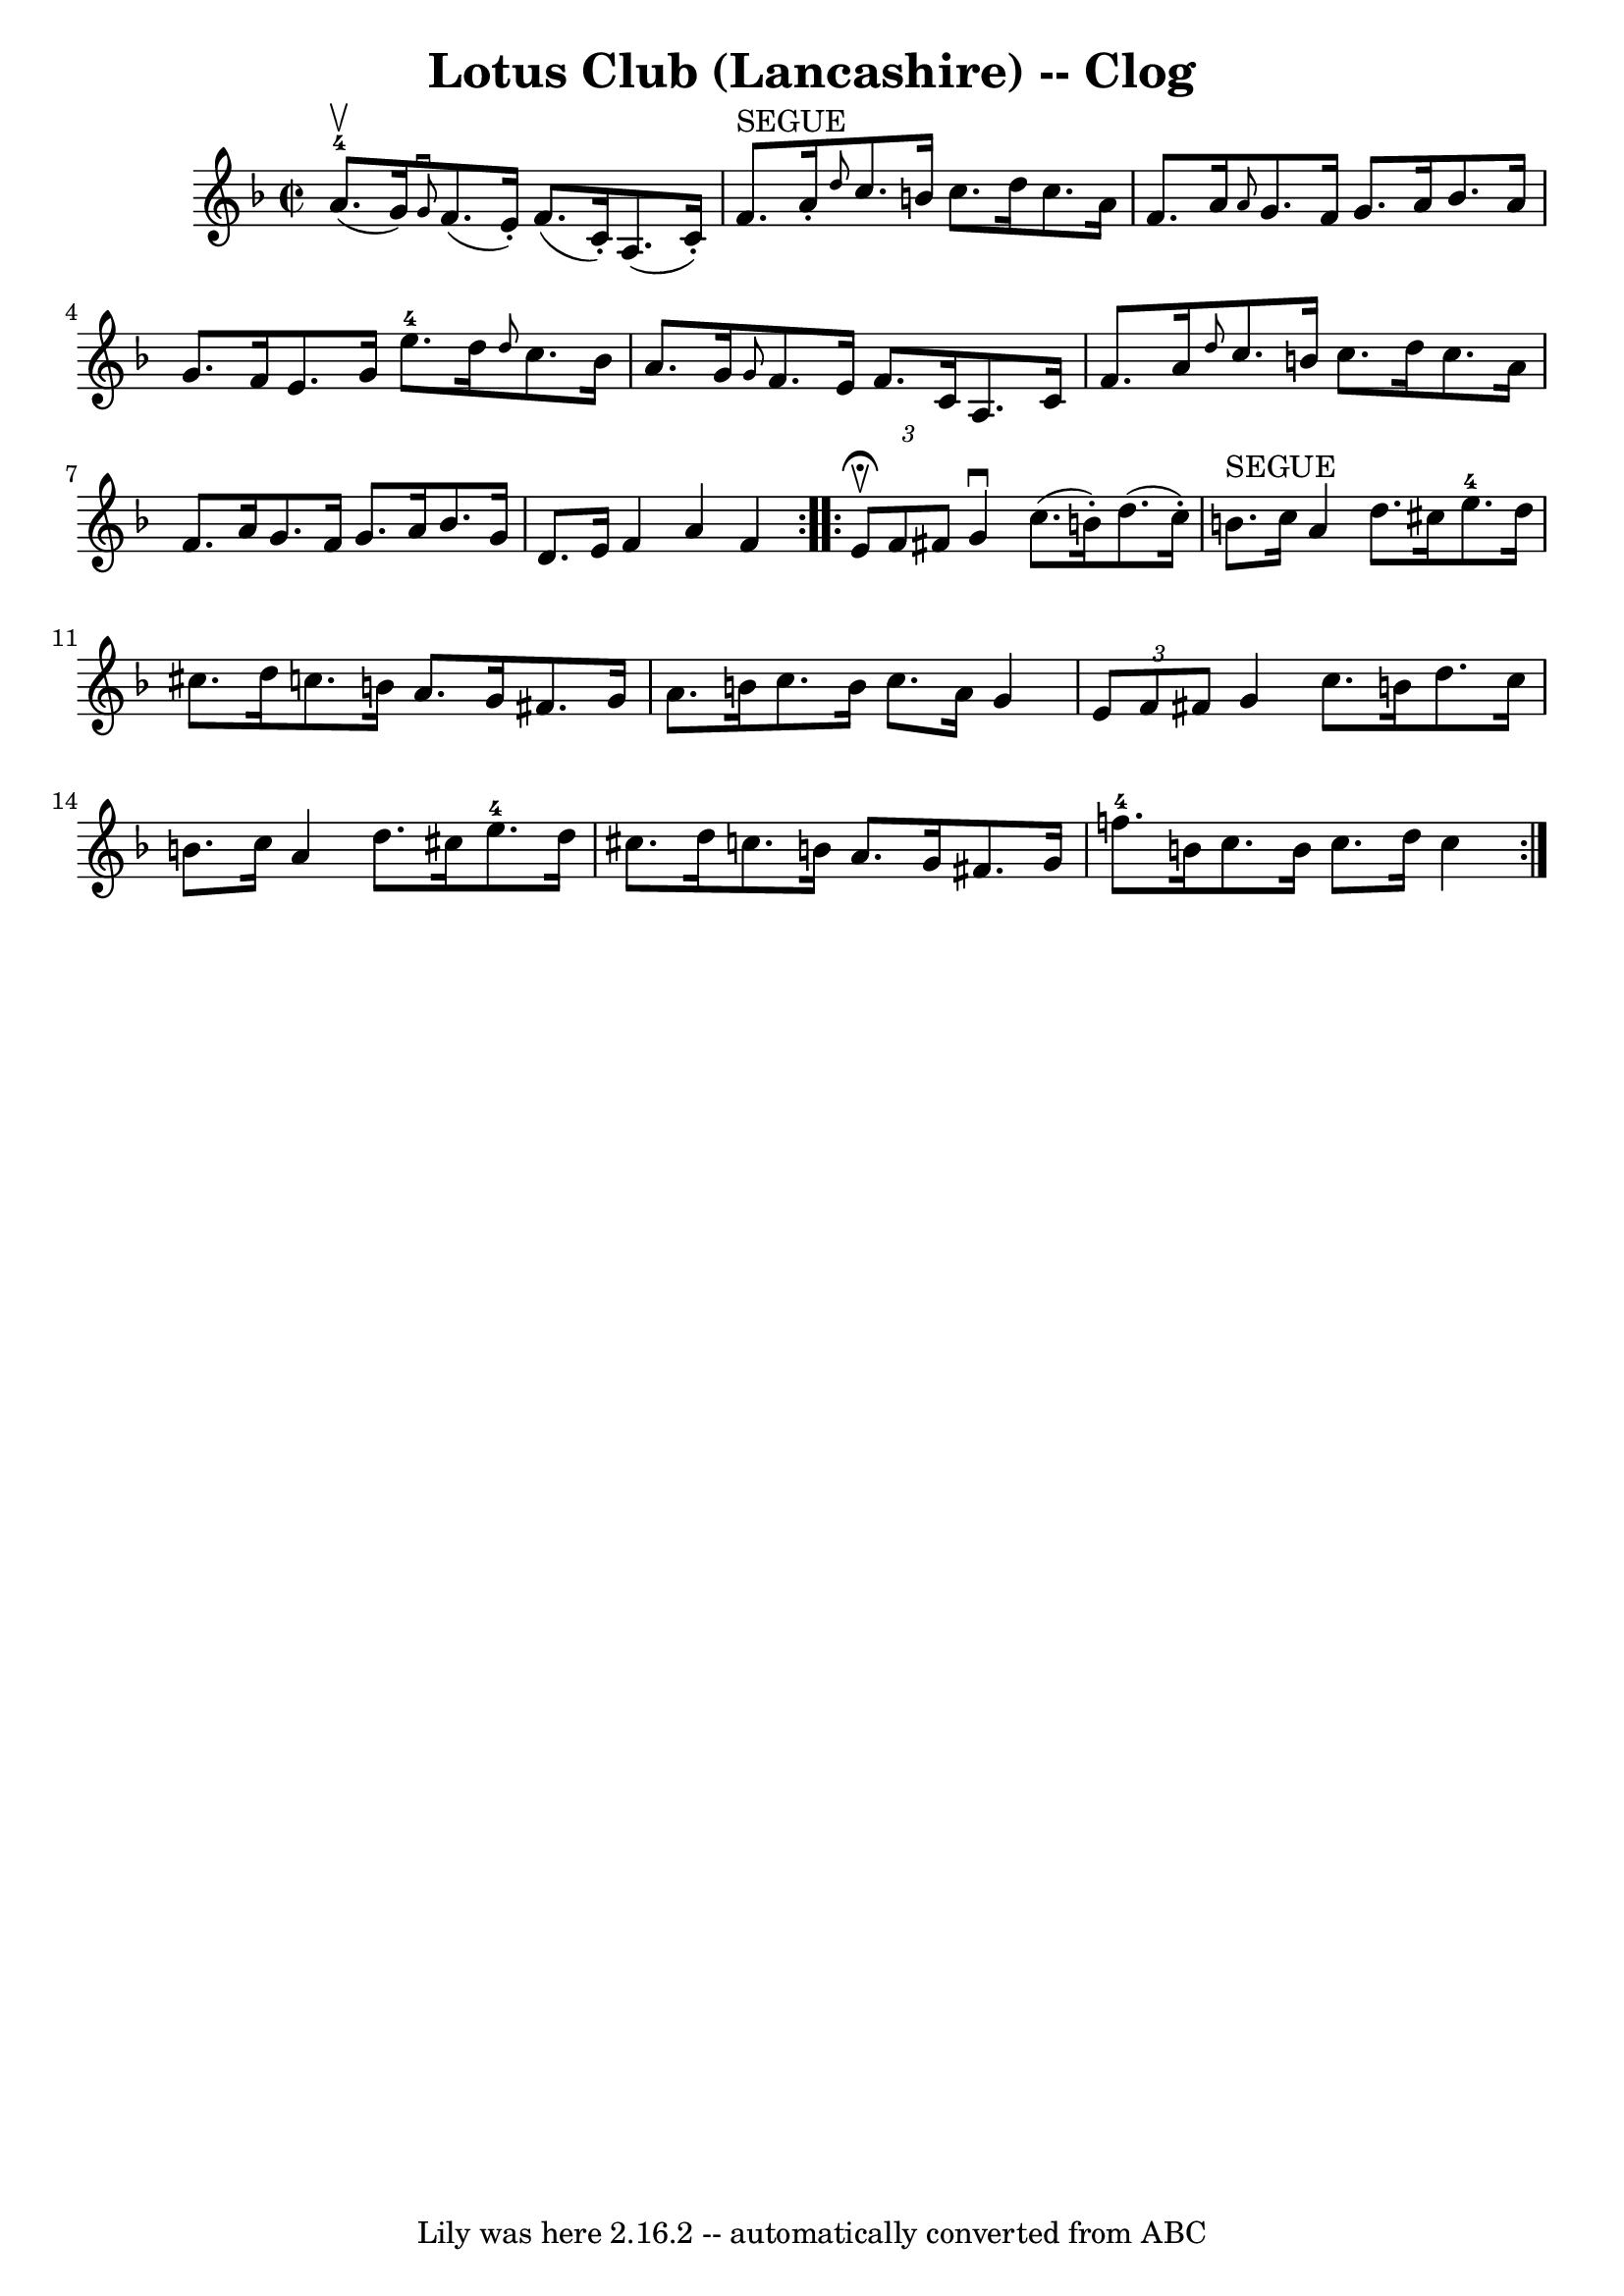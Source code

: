 \version "2.7.40"
\header {
	book = "Ryan's Mammoth Collection"
	crossRefNumber = "1"
	footnotes = "\\\\158 938"
	tagline = "Lily was here 2.16.2 -- automatically converted from ABC"
	title = "Lotus Club (Lancashire) -- Clog"
}
voicedefault =  {
\set Score.defaultBarType = "empty"

\repeat volta 2 {
\override Staff.TimeSignature #'style = #'C
 \time 2/2 \key f \major a'8.-4^\upbow(g'16) |
     
\grace { g'8^\downbow } f'8. (e'16 -.) f'8. (c'16 -.) a8. (
 c'16 -.) f'8.^"SEGUE" a'16 -.   |
 \grace { d''8  } c''8.   
 b'16 c''8. d''16 c''8. a'16 f'8. a'16    |
     
\grace { a'8  } g'8. f'16 g'8. a'16 bes'8. a'16 g'8.    
f'16    |
 e'8. g'16 e''8.-4 d''16  \grace { d''8  }   
c''8. bes'16 a'8. g'16    |
     \grace { g'8  } f'8.    
e'16 f'8. c'16 a8. c'16 f'8. a'16    |
 \grace {    
d''8  } c''8. b'16 c''8. d''16 c''8. a'16 f'8. a'16    
|
 g'8. f'16 g'8. a'16 bes'8. g'16 d'8. e'16    
|
 f'4 a'4 f'4    }     \repeat volta 2 {   \times 2/3 { e'8 
^\fermata^\upbow f'8 fis'8  } |
 g'4^\downbow c''8. (b'16 
-.) d''8. (c''16 -.) b'8.^"SEGUE" c''16    |
 a'4    
d''8. cis''16 e''8.-4 d''16 cis''8. d''16    |
     
c''!8. b'16 a'8. g'16 fis'8. g'16 a'8. b'16    |
   
c''8. b'16 c''8. a'16 g'4    \times 2/3 { e'8 f'8 fis'8  }  
 |
 g'4 c''8. b'16 d''8. c''16 b'8. c''16    
|
 a'4 d''8. cis''16 e''8.-4 d''16 cis''8. d''16  
  |
 c''!8. b'16 a'8. g'16 fis'8. g'16 f''!8.-4  
 b'16    |
 c''8. b'16 c''8. d''16 c''4      }   
}

\score{
    <<

	\context Staff="default"
	{
	    \voicedefault 
	}

    >>
	\layout {
	}
	\midi {}
}
